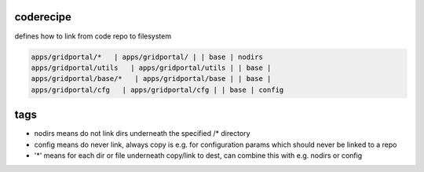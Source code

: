 

coderecipe
**********


defines how to link from code repo to filesystem






.. code-block:: python

  apps/gridportal/*   | apps/gridportal/ | | base | nodirs
  apps/gridportal/utils   | apps/gridportal/utils | | base | 
  apps/gridportal/base/*   | apps/gridportal/base | | base | 
  apps/gridportal/cfg   | apps/gridportal/cfg | | base | config



tags
****


* nodirs means do not link dirs underneath the specified /* directory
* config means do never link, always copy is e.g. for configuration params which should never be linked to a repo
* '*' means for each dir or file underneath copy/link to dest, can combine this with e.g. nodirs or config



